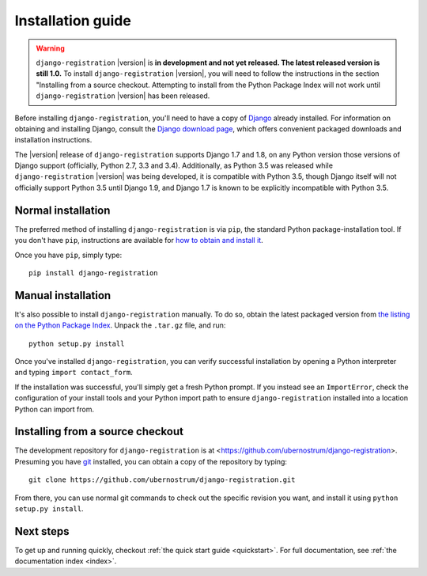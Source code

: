 .. _install:


Installation guide
==================

.. warning::

   ``django-registration`` |version| is **in development and not yet
   released. The latest released version is still 1.0.** To install
   ``django-registration`` |version|, you will need to follow the
   instructions in the section "Installing from a source
   checkout. Attempting to install from the Python Package Index will
   not work until ``django-registration`` |version| has been released.

Before installing ``django-registration``, you'll need to have a copy
of `Django <https://www.djangoproject.com>`_ already installed. For
information on obtaining and installing Django, consult the `Django
download page <https://www.djangoproject.com/download/>`_, which
offers convenient packaged downloads and installation instructions.

The |version| release of ``django-registration`` supports Django 1.7
and 1.8, on any Python version those versions of Django support
(officially, Python 2.7, 3.3 and 3.4). Additionally, as Python 3.5 was
released while ``django-registration`` |version| was being developed,
it is compatible with Python 3.5, though Django itself will not
officially support Python 3.5 until Django 1.9, and Django 1.7 is
known to be explicitly incompatible with Python 3.5.


Normal installation
-------------------

The preferred method of installing ``django-registration`` is via
``pip``, the standard Python package-installation tool. If you don't
have ``pip``, instructions are available for `how to obtain and
install it <https://pip.pypa.io/en/latest/installing.html>`_.

Once you have ``pip``, simply type::

    pip install django-registration


Manual installation
-------------------

It's also possible to install ``django-registration`` manually. To do
so, obtain the latest packaged version from `the listing on the Python
Package Index
<https://pypi.python.org/pypi/django-registration/>`_. Unpack the
``.tar.gz`` file, and run::

    python setup.py install

Once you've installed ``django-registration``, you can verify
successful installation by opening a Python interpreter and typing
``import contact_form``.

If the installation was successful, you'll simply get a fresh Python
prompt. If you instead see an ``ImportError``, check the configuration
of your install tools and your Python import path to ensure
``django-registration`` installed into a location Python can import
from.


Installing from a source checkout
---------------------------------

The development repository for ``django-registration`` is at
<https://github.com/ubernostrum/django-registration>. Presuming you
have `git <http://git-scm.com/>`_ installed, you can obtain a copy of
the repository by typing::

    git clone https://github.com/ubernostrum/django-registration.git

From there, you can use normal git commands to check out the specific
revision you want, and install it using ``python setup.py install``.


Next steps
----------

To get up and running quickly, checkout :ref:`the quick start guide
<quickstart>`. For full documentation, see :ref:`the documentation
index <index>`.